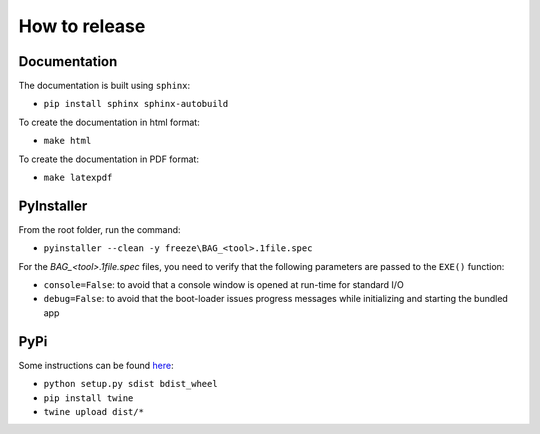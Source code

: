 How to release
==============


Documentation
-------------

The documentation is built using ``sphinx``:

* ``pip install sphinx sphinx-autobuild``

To create the documentation in html format:

* ``make html``

To create the documentation in PDF format:

* ``make latexpdf``


PyInstaller
-----------

From the root folder, run the command:

* ``pyinstaller --clean -y freeze\BAG_<tool>.1file.spec``

For the `BAG_<tool>.1file.spec` files, you need to verify that the following parameters are passed to the ``EXE()`` function:

* ``console=False``: to avoid that a console window is opened at run-time for standard I/O
* ``debug=False``: to avoid that the boot-loader issues progress messages while initializing and starting the bundled app


PyPi
----

Some instructions can be found `here <https://packaging.python.org/tutorials/packaging-projects/>`_:

* ``python setup.py sdist bdist_wheel``
* ``pip install twine``
* ``twine upload dist/*``
